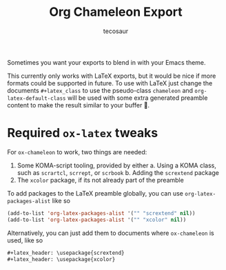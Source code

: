 #+title: Org Chameleon Export
#+author: tecosaur

#+html: <p><img src="https://img.shields.io/badge/Emacs-26.3+-blueviolet.svg?style=flat-square&logo=GNU%20Emacs&logoColor=white">
#+html: <img src="https://img.shields.io/badge/stage-%CE%B1,%20experimental-red?style=flat-square"></p>

Sometimes you want your exports to blend in with your Emacs theme.

[[file:logo.svg]]

This currently only works with LaTeX exports, but it would be nice if more
formats could be supported in future. To use with LaTeX just change the
documents =#+latex_class= to use the pseudo-class =chameleon= and
~org-latex-default-class~ will be used with some extra generated preamble content
to make the result similar to your buffer 🙂.

* Required =ox-latex= tweaks

For =ox-chameleon= to work, two things are needed:
1. Some KOMA-script tooling, provided by either
   a. Using a KOMA class, such as =scrartcl=, =scrrept=, or =scrbook=
   b. Adding the =scrextend= package
2. The =xcolor= package, if its not already part of the preamble

To add packages to the LaTeX preamble globally, you can use
~org-latex-packages-alist~ like so

#+begin_src emacs-lisp
(add-to-list 'org-latex-packages-alist '("" "scrextend" nil))
(add-to-list 'org-latex-packages-alist '("" "xcolor" nil))
#+end_src

Alternatively, you can just add them to documents where =ox-chameleon= is used,
like so

#+begin_src org
,#+latex_header: \usepackage{scrextend}
,#+latex_header: \usepackage{xcolor}
#+end_src
